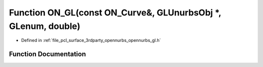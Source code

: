 .. _exhale_function_opennurbs__gl_8h_1ad495e659c055d309740d7d9cbbb31fbf:

Function ON_GL(const ON_Curve&, GLUnurbsObj \*, GLenum, double)
===============================================================

- Defined in :ref:`file_pcl_surface_3rdparty_opennurbs_opennurbs_gl.h`


Function Documentation
----------------------


.. doxygenfunction:: ON_GL(const ON_Curve&, GLUnurbsObj *, GLenum, double)
